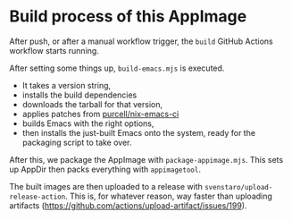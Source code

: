 * Build process of this AppImage

After push, or after a manual workflow trigger, the =build= GitHub Actions workflow starts running.

After setting some things up, =build-emacs.mjs= is executed.

- It takes a version string,
- installs the build dependencies
- downloads the tarball for that version,
- applies patches from [[https://github.com/purcell/nix-emacs-ci][purcell/nix-emacs-ci]]
- builds Emacs with the right options,
- then installs the just-built Emacs onto the system, ready for the packaging script to take over.

After this, we package the AppImage with =package-appimage.mjs=. This sets up AppDir then packs everything with =appimagetool=.

The built images are then uploaded to a release with =svenstaro/upload-release-action=. This is, for whatever reason, way faster than uploading artifacts ([[https://github.com/actions/upload-artifact/issues/199]]).
